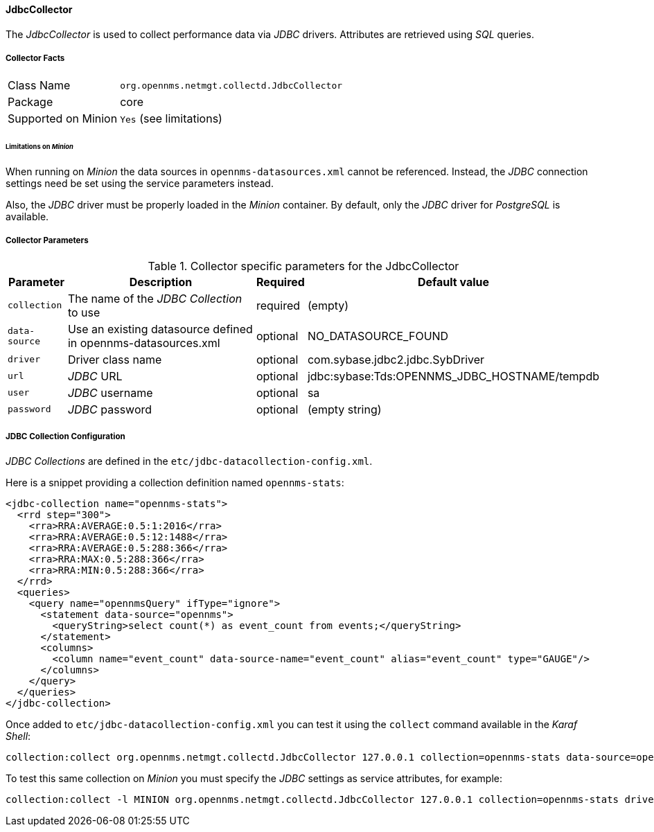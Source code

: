 
// Allow GitHub image rendering
:imagesdir: ../../../images

==== JdbcCollector

The _JdbcCollector_ is used to collect performance data via _JDBC_ drivers.
Attributes are retrieved using _SQL_ queries.

===== Collector Facts

[options="autowidth"]
|===
| Class Name            | `org.opennms.netmgt.collectd.JdbcCollector`
| Package               | core
| Supported on Minion   | `Yes` (see limitations)
|===

====== Limitations on _Minion_

When running on _Minion_ the data sources in `opennms-datasources.xml` cannot be referenced.
Instead, the _JDBC_ connection settings need be set using the service parameters instead.

Also, the _JDBC_ driver must be properly loaded in the _Minion_ container.
By default, only the _JDBC_ driver for _PostgreSQL_ is available.

===== Collector Parameters

.Collector specific parameters for the JdbcCollector
[options="header, autowidth"]
|===
| Parameter              | Description                                                                    | Required | Default value
| `collection`           | The name of the _JDBC Collection_ to use                                       | required | (empty)
| `data-source`          | Use an existing datasource defined in opennms-datasources.xml                  | optional | NO_DATASOURCE_FOUND
| `driver`               | Driver class name                                                              | optional | com.sybase.jdbc2.jdbc.SybDriver
| `url`                  | _JDBC_ URL                                                                     | optional | jdbc:sybase:Tds:OPENNMS_JDBC_HOSTNAME/tempdb
| `user`                 | _JDBC_ username                                                                | optional | sa
| `password`             | _JDBC_ password                                                                | optional | (empty string)
|===

===== JDBC Collection Configuration

_JDBC Collections_ are defined in the `etc/jdbc-datacollection-config.xml`.

Here is a snippet providing a collection definition named `opennms-stats`:

[source, xml]
----
<jdbc-collection name="opennms-stats">
  <rrd step="300">
    <rra>RRA:AVERAGE:0.5:1:2016</rra>
    <rra>RRA:AVERAGE:0.5:12:1488</rra>
    <rra>RRA:AVERAGE:0.5:288:366</rra>
    <rra>RRA:MAX:0.5:288:366</rra>
    <rra>RRA:MIN:0.5:288:366</rra>
  </rrd>
  <queries>
    <query name="opennmsQuery" ifType="ignore">
      <statement data-source="opennms">
        <queryString>select count(*) as event_count from events;</queryString>
      </statement>
      <columns>
        <column name="event_count" data-source-name="event_count" alias="event_count" type="GAUGE"/>
      </columns>
    </query>
  </queries>
</jdbc-collection>
----

Once added to `etc/jdbc-datacollection-config.xml` you can test it using the `collect` command available in the _Karaf Shell_:

[source]
----
collection:collect org.opennms.netmgt.collectd.JdbcCollector 127.0.0.1 collection=opennms-stats data-source=opennms
----

To test this same collection on _Minion_ you must specify the _JDBC_ settings as service attributes, for example:

[source]
----
collection:collect -l MINION org.opennms.netmgt.collectd.JdbcCollector 127.0.0.1 collection=opennms-stats driver=org.postgresql.Driver url=jdbc:postgresql://localhost:5432/opennms user=opennms password=opennms
----
